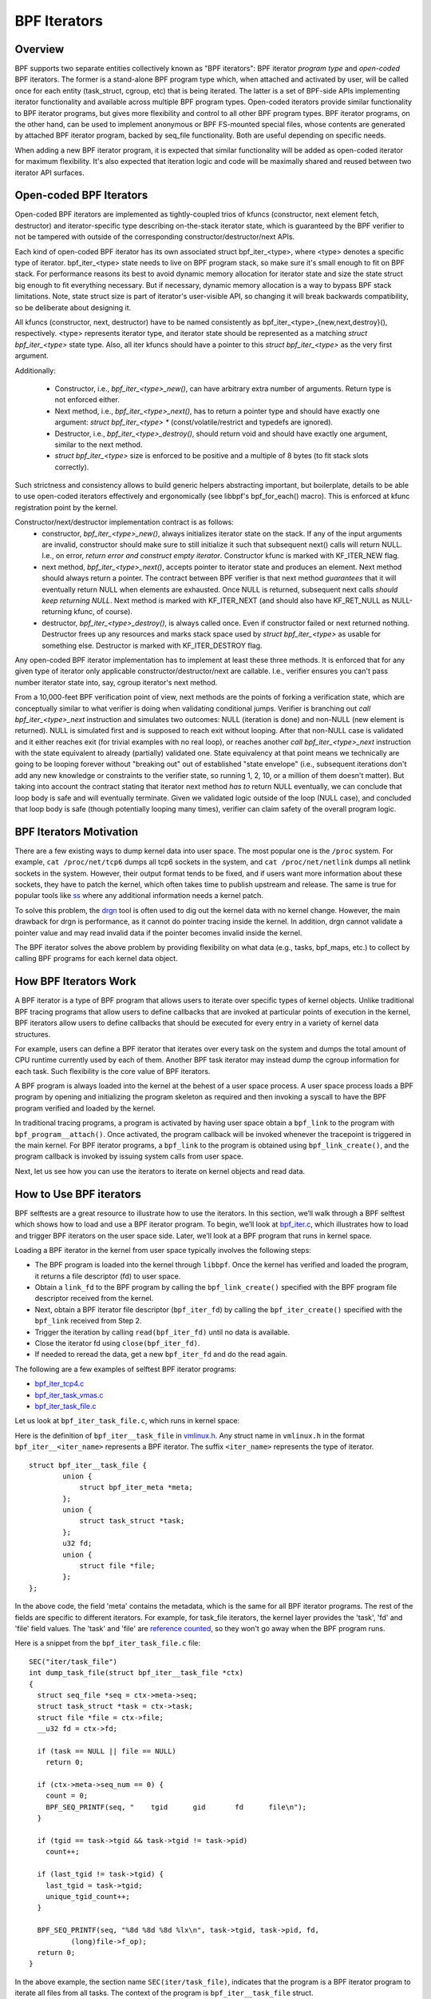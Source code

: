 =============
BPF Iterators
=============

--------
Overview
--------

BPF supports two separate entities collectively known as "BPF iterators": BPF
iterator *program type* and *open-coded* BPF iterators. The former is
a stand-alone BPF program type which, when attached and activated by user,
will be called once for each entity (task_struct, cgroup, etc) that is being
iterated. The latter is a set of BPF-side APIs implementing iterator
functionality and available across multiple BPF program types. Open-coded
iterators provide similar functionality to BPF iterator programs, but gives
more flexibility and control to all other BPF program types. BPF iterator
programs, on the other hand, can be used to implement anonymous or BPF
FS-mounted special files, whose contents are generated by attached BPF iterator
program, backed by seq_file functionality. Both are useful depending on
specific needs.

When adding a new BPF iterator program, it is expected that similar
functionality will be added as open-coded iterator for maximum flexibility.
It's also expected that iteration logic and code will be maximally shared and
reused between two iterator API surfaces.

------------------------
Open-coded BPF Iterators
------------------------

Open-coded BPF iterators are implemented as tightly-coupled trios of kfuncs
(constructor, next element fetch, destructor) and iterator-specific type
describing on-the-stack iterator state, which is guaranteed by the BPF
verifier to not be tampered with outside of the corresponding
constructor/destructor/next APIs.

Each kind of open-coded BPF iterator has its own associated
struct bpf_iter_<type>, where <type> denotes a specific type of iterator.
bpf_iter_<type> state needs to live on BPF program stack, so make sure it's
small enough to fit on BPF stack. For performance reasons its best to avoid
dynamic memory allocation for iterator state and size the state struct big
enough to fit everything necessary. But if necessary, dynamic memory
allocation is a way to bypass BPF stack limitations. Note, state struct size
is part of iterator's user-visible API, so changing it will break backwards
compatibility, so be deliberate about designing it.

All kfuncs (constructor, next, destructor) have to be named consistently as
bpf_iter_<type>_{new,next,destroy}(), respectively. <type> represents iterator
type, and iterator state should be represented as a matching
`struct bpf_iter_<type>` state type. Also, all iter kfuncs should have
a pointer to this `struct bpf_iter_<type>` as the very first argument.

Additionally:

  - Constructor, i.e., `bpf_iter_<type>_new()`, can have arbitrary extra
    number of arguments. Return type is not enforced either.
  - Next method, i.e., `bpf_iter_<type>_next()`, has to return a pointer
    type and should have exactly one argument: `struct bpf_iter_<type> *`
    (const/volatile/restrict and typedefs are ignored).
  - Destructor, i.e., `bpf_iter_<type>_destroy()`, should return void and
    should have exactly one argument, similar to the next method.
  - `struct bpf_iter_<type>` size is enforced to be positive and
    a multiple of 8 bytes (to fit stack slots correctly).

Such strictness and consistency allows to build generic helpers abstracting
important, but boilerplate, details to be able to use open-coded iterators
effectively and ergonomically (see libbpf's bpf_for_each() macro). This is
enforced at kfunc registration point by the kernel.

Constructor/next/destructor implementation contract is as follows:
  - constructor, `bpf_iter_<type>_new()`, always initializes iterator state on
    the stack. If any of the input arguments are invalid, constructor should
    make sure to still initialize it such that subsequent next() calls will
    return NULL. I.e., on error, *return error and construct empty iterator*.
    Constructor kfunc is marked with KF_ITER_NEW flag.

  - next method, `bpf_iter_<type>_next()`, accepts pointer to iterator state
    and produces an element. Next method should always return a pointer. The
    contract between BPF verifier is that next method *guarantees* that it
    will eventually return NULL when elements are exhausted. Once NULL is
    returned, subsequent next calls *should keep returning NULL*. Next method
    is marked with KF_ITER_NEXT (and should also have KF_RET_NULL as
    NULL-returning kfunc, of course).

  - destructor, `bpf_iter_<type>_destroy()`, is always called once. Even if
    constructor failed or next returned nothing.  Destructor frees up any
    resources and marks stack space used by `struct bpf_iter_<type>` as usable
    for something else. Destructor is marked with KF_ITER_DESTROY flag.

Any open-coded BPF iterator implementation has to implement at least these
three methods. It is enforced that for any given type of iterator only
applicable constructor/destructor/next are callable. I.e., verifier ensures
you can't pass number iterator state into, say, cgroup iterator's next method.

From a 10,000-feet BPF verification point of view, next methods are the points
of forking a verification state, which are conceptually similar to what
verifier is doing when validating conditional jumps. Verifier is branching out
`call bpf_iter_<type>_next` instruction and simulates two outcomes: NULL
(iteration is done) and non-NULL (new element is returned). NULL is simulated
first and is supposed to reach exit without looping. After that non-NULL case
is validated and it either reaches exit (for trivial examples with no real
loop), or reaches another `call bpf_iter_<type>_next` instruction with the
state equivalent to already (partially) validated one. State equivalency at
that point means we technically are going to be looping forever without
"breaking out" out of established "state envelope" (i.e., subsequent
iterations don't add any new knowledge or constraints to the verifier state,
so running 1, 2, 10, or a million of them doesn't matter). But taking into
account the contract stating that iterator next method *has to* return NULL
eventually, we can conclude that loop body is safe and will eventually
terminate. Given we validated logic outside of the loop (NULL case), and
concluded that loop body is safe (though potentially looping many times),
verifier can claim safety of the overall program logic.

------------------------
BPF Iterators Motivation
------------------------

There are a few existing ways to dump kernel data into user space. The most
popular one is the ``/proc`` system. For example, ``cat /proc/net/tcp6`` dumps
all tcp6 sockets in the system, and ``cat /proc/net/netlink`` dumps all netlink
sockets in the system. However, their output format tends to be fixed, and if
users want more information about these sockets, they have to patch the kernel,
which often takes time to publish upstream and release. The same is true for popular
tools like `ss <https://man7.org/linux/man-pages/man8/ss.8.html>`_ where any
additional information needs a kernel patch.

To solve this problem, the `drgn
<https://www.kernel.org/doc/html/latest/bpf/drgn.html>`_ tool is often used to
dig out the kernel data with no kernel change. However, the main drawback for
drgn is performance, as it cannot do pointer tracing inside the kernel. In
addition, drgn cannot validate a pointer value and may read invalid data if the
pointer becomes invalid inside the kernel.

The BPF iterator solves the above problem by providing flexibility on what data
(e.g., tasks, bpf_maps, etc.) to collect by calling BPF programs for each kernel
data object.

----------------------
How BPF Iterators Work
----------------------

A BPF iterator is a type of BPF program that allows users to iterate over
specific types of kernel objects. Unlike traditional BPF tracing programs that
allow users to define callbacks that are invoked at particular points of
execution in the kernel, BPF iterators allow users to define callbacks that
should be executed for every entry in a variety of kernel data structures.

For example, users can define a BPF iterator that iterates over every task on
the system and dumps the total amount of CPU runtime currently used by each of
them. Another BPF task iterator may instead dump the cgroup information for each
task. Such flexibility is the core value of BPF iterators.

A BPF program is always loaded into the kernel at the behest of a user space
process. A user space process loads a BPF program by opening and initializing
the program skeleton as required and then invoking a syscall to have the BPF
program verified and loaded by the kernel.

In traditional tracing programs, a program is activated by having user space
obtain a ``bpf_link`` to the program with ``bpf_program__attach()``. Once
activated, the program callback will be invoked whenever the tracepoint is
triggered in the main kernel. For BPF iterator programs, a ``bpf_link`` to the
program is obtained using ``bpf_link_create()``, and the program callback is
invoked by issuing system calls from user space.

Next, let us see how you can use the iterators to iterate on kernel objects and
read data.

------------------------
How to Use BPF iterators
------------------------

BPF selftests are a great resource to illustrate how to use the iterators. In
this section, we’ll walk through a BPF selftest which shows how to load and use
a BPF iterator program.   To begin, we’ll look at `bpf_iter.c
<https://git.kernel.org/pub/scm/linux/kernel/git/bpf/bpf-next.git/tree/tools/testing/selftests/bpf/prog_tests/bpf_iter.c>`_,
which illustrates how to load and trigger BPF iterators on the user space side.
Later, we’ll look at a BPF program that runs in kernel space.

Loading a BPF iterator in the kernel from user space typically involves the
following steps:

* The BPF program is loaded into the kernel through ``libbpf``. Once the kernel
  has verified and loaded the program, it returns a file descriptor (fd) to user
  space.
* Obtain a ``link_fd`` to the BPF program by calling the ``bpf_link_create()``
  specified with the BPF program file descriptor received from the kernel.
* Next, obtain a BPF iterator file descriptor (``bpf_iter_fd``) by calling the
  ``bpf_iter_create()`` specified with the ``bpf_link`` received from Step 2.
* Trigger the iteration by calling ``read(bpf_iter_fd)`` until no data is
  available.
* Close the iterator fd using ``close(bpf_iter_fd)``.
* If needed to reread the data, get a new ``bpf_iter_fd`` and do the read again.

The following are a few examples of selftest BPF iterator programs:

* `bpf_iter_tcp4.c <https://git.kernel.org/pub/scm/linux/kernel/git/bpf/bpf-next.git/tree/tools/testing/selftests/bpf/progs/bpf_iter_tcp4.c>`_
* `bpf_iter_task_vmas.c <https://git.kernel.org/pub/scm/linux/kernel/git/bpf/bpf-next.git/tree/tools/testing/selftests/bpf/progs/bpf_iter_task_vmas.c>`_
* `bpf_iter_task_file.c <https://git.kernel.org/pub/scm/linux/kernel/git/bpf/bpf-next.git/tree/tools/testing/selftests/bpf/progs/bpf_iter_task_file.c>`_

Let us look at ``bpf_iter_task_file.c``, which runs in kernel space:

Here is the definition of ``bpf_iter__task_file`` in `vmlinux.h
<https://facebookmicrosites.github.io/bpf/blog/2020/02/19/bpf-portability-and-co-re.html#btf>`_.
Any struct name in ``vmlinux.h`` in the format ``bpf_iter__<iter_name>``
represents a BPF iterator. The suffix ``<iter_name>`` represents the type of
iterator.

::

    struct bpf_iter__task_file {
            union {
                struct bpf_iter_meta *meta;
            };
            union {
                struct task_struct *task;
            };
            u32 fd;
            union {
                struct file *file;
            };
    };

In the above code, the field 'meta' contains the metadata, which is the same for
all BPF iterator programs. The rest of the fields are specific to different
iterators. For example, for task_file iterators, the kernel layer provides the
'task', 'fd' and 'file' field values. The 'task' and 'file' are `reference
counted
<https://facebookmicrosites.github.io/bpf/blog/2018/08/31/object-lifetime.html#file-descriptors-and-reference-counters>`_,
so they won't go away when the BPF program runs.

Here is a snippet from the  ``bpf_iter_task_file.c`` file:

::

  SEC("iter/task_file")
  int dump_task_file(struct bpf_iter__task_file *ctx)
  {
    struct seq_file *seq = ctx->meta->seq;
    struct task_struct *task = ctx->task;
    struct file *file = ctx->file;
    __u32 fd = ctx->fd;

    if (task == NULL || file == NULL)
      return 0;

    if (ctx->meta->seq_num == 0) {
      count = 0;
      BPF_SEQ_PRINTF(seq, "    tgid      gid       fd      file\n");
    }

    if (tgid == task->tgid && task->tgid != task->pid)
      count++;

    if (last_tgid != task->tgid) {
      last_tgid = task->tgid;
      unique_tgid_count++;
    }

    BPF_SEQ_PRINTF(seq, "%8d %8d %8d %lx\n", task->tgid, task->pid, fd,
            (long)file->f_op);
    return 0;
  }

In the above example, the section name ``SEC(iter/task_file)``, indicates that
the program is a BPF iterator program to iterate all files from all tasks. The
context of the program is ``bpf_iter__task_file`` struct.

The user space program invokes the BPF iterator program running in the kernel
by issuing a ``read()`` syscall. Once invoked, the BPF
program can export data to user space using a variety of BPF helper functions.
You can use either ``bpf_seq_printf()`` (and BPF_SEQ_PRINTF helper macro) or
``bpf_seq_write()`` function based on whether you need formatted output or just
binary data, respectively. For binary-encoded data, the user space applications
can process the data from ``bpf_seq_write()`` as needed. For the formatted data,
you can use ``cat <path>`` to print the results similar to ``cat
/proc/net/netlink`` after pinning the BPF iterator to the bpffs mount. Later,
use  ``rm -f <path>`` to remove the pinned iterator.

For example, you can use the following command to create a BPF iterator from the
``bpf_iter_ipv6_route.o`` object file and pin it to the ``/sys/fs/bpf/my_route``
path:

::

  $ bpftool iter pin ./bpf_iter_ipv6_route.o  /sys/fs/bpf/my_route

And then print out the results using the following command:

::

  $ cat /sys/fs/bpf/my_route


-------------------------------------------------------
Implement Kernel Support for BPF Iterator Program Types
-------------------------------------------------------

To implement a BPF iterator in the kernel, the developer must make a one-time
change to the following key data structure defined in the `bpf.h
<https://git.kernel.org/pub/scm/linux/kernel/git/bpf/bpf-next.git/tree/include/linux/bpf.h>`_
file.

::

  struct bpf_iter_reg {
            const char *target;
            bpf_iter_attach_target_t attach_target;
            bpf_iter_detach_target_t detach_target;
            bpf_iter_show_fdinfo_t show_fdinfo;
            bpf_iter_fill_link_info_t fill_link_info;
            bpf_iter_get_func_proto_t get_func_proto;
            u32 ctx_arg_info_size;
            u32 feature;
            struct bpf_ctx_arg_aux ctx_arg_info[BPF_ITER_CTX_ARG_MAX];
            const struct bpf_iter_seq_info *seq_info;
  };

After filling the data structure fields, call ``bpf_iter_reg_target()`` to
register the iterator to the main BPF iterator subsystem.

The following is the breakdown for each field in struct ``bpf_iter_reg``.

.. list-table::
   :widths: 25 50
   :header-rows: 1

   * - Fields
     - Description
   * - target
     - Specifies the name of the BPF iterator. For example: ``bpf_map``,
       ``bpf_map_elem``. The name should be different from other ``bpf_iter`` target names in the kernel.
   * - attach_target and detach_target
     - Allows for target specific ``link_create`` action since some targets
       may need special processing. Called during the user space link_create stage.
   * - show_fdinfo and fill_link_info
     - Called to fill target specific information when user tries to get link
       info associated with the iterator.
   * - get_func_proto
     - Permits a BPF iterator to access BPF helpers specific to the iterator.
   * - ctx_arg_info_size and ctx_arg_info
     - Specifies the verifier states for BPF program arguments associated with
       the bpf iterator.
   * - feature
     - Specifies certain action requests in the kernel BPF iterator
       infrastructure. Currently, only BPF_ITER_RESCHED is supported. This means
       that the kernel function cond_resched() is called to avoid other kernel
       subsystem (e.g., rcu) misbehaving.
   * - seq_info
     - Specifies the set of seq operations for the BPF iterator and helpers to
       initialize/free the private data for the corresponding ``seq_file``.

`Click here
<https://lore.kernel.org/bpf/20210212183107.50963-2-songliubraving@fb.com/>`_
to see an implementation of the ``task_vma`` BPF iterator in the kernel.

---------------------------------
Parameterizing BPF Task Iterators
---------------------------------

By default, BPF iterators walk through all the objects of the specified types
(processes, cgroups, maps, etc.) across the entire system to read relevant
kernel data. But often, there are cases where we only care about a much smaller
subset of iterable kernel objects, such as only iterating tasks within a
specific process. Therefore, BPF iterator programs support filtering out objects
from iteration by allowing user space to configure the iterator program when it
is attached.

--------------------------
BPF Task Iterator Program
--------------------------

The following code is a BPF iterator program to print files and task information
through the ``seq_file`` of the iterator. It is a standard BPF iterator program
that visits every file of an iterator. We will use this BPF program in our
example later.

::

  #include <vmlinux.h>
  #include <bpf/bpf_helpers.h>

  char _license[] SEC("license") = "GPL";

  SEC("iter/task_file")
  int dump_task_file(struct bpf_iter__task_file *ctx)
  {
        struct seq_file *seq = ctx->meta->seq;
        struct task_struct *task = ctx->task;
        struct file *file = ctx->file;
        __u32 fd = ctx->fd;
        if (task == NULL || file == NULL)
                return 0;
        if (ctx->meta->seq_num == 0) {
                BPF_SEQ_PRINTF(seq, "    tgid      pid       fd      file\n");
        }
        BPF_SEQ_PRINTF(seq, "%8d %8d %8d %lx\n", task->tgid, task->pid, fd,
                        (long)file->f_op);
        return 0;
  }

----------------------------------------
Creating a File Iterator with Parameters
----------------------------------------

Now, let us look at how to create an iterator that includes only files of a
process.

First,  fill the ``bpf_iter_attach_opts`` struct as shown below:

::

  LIBBPF_OPTS(bpf_iter_attach_opts, opts);
  union bpf_iter_link_info linfo;
  memset(&linfo, 0, sizeof(linfo));
  linfo.task.pid = getpid();
  opts.link_info = &linfo;
  opts.link_info_len = sizeof(linfo);

``linfo.task.pid``, if it is non-zero, directs the kernel to create an iterator
that only includes opened files for the process with the specified ``pid``. In
this example, we will only be iterating files for our process. If
``linfo.task.pid`` is zero, the iterator will visit every opened file of every
process. Similarly, ``linfo.task.tid`` directs the kernel to create an iterator
that visits opened files of a specific thread, not a process. In this example,
``linfo.task.tid`` is different from ``linfo.task.pid`` only if the thread has a
separate file descriptor table. In most circumstances, all process threads share
a single file descriptor table.

Now, in the userspace program, pass the pointer of struct to the
``bpf_program__attach_iter()``.

::

  link = bpf_program__attach_iter(prog, &opts);
  iter_fd = bpf_iter_create(bpf_link__fd(link));

If both *tid* and *pid* are zero, an iterator created from this struct
``bpf_iter_attach_opts`` will include every opened file of every task in the
system (in the namespace, actually.) It is the same as passing a NULL as the
second argument to ``bpf_program__attach_iter()``.

The whole program looks like the following code:

::

  #include <stdio.h>
  #include <unistd.h>
  #include <bpf/bpf.h>
  #include <bpf/libbpf.h>
  #include "bpf_iter_task_ex.skel.h"

  static int do_read_opts(struct bpf_program *prog, struct bpf_iter_attach_opts *opts)
  {
        struct bpf_link *link;
        char buf[16] = {};
        int iter_fd = -1, len;
        int ret = 0;

        link = bpf_program__attach_iter(prog, opts);
        if (!link) {
                fprintf(stderr, "bpf_program__attach_iter() fails\n");
                return -1;
        }
        iter_fd = bpf_iter_create(bpf_link__fd(link));
        if (iter_fd < 0) {
                fprintf(stderr, "bpf_iter_create() fails\n");
                ret = -1;
                goto free_link;
        }
        /* not check contents, but ensure read() ends without error */
        while ((len = read(iter_fd, buf, sizeof(buf) - 1)) > 0) {
                buf[len] = 0;
                printf("%s", buf);
        }
        printf("\n");
  free_link:
        if (iter_fd >= 0)
                close(iter_fd);
        bpf_link__destroy(link);
        return 0;
  }

  static void test_task_file(void)
  {
        LIBBPF_OPTS(bpf_iter_attach_opts, opts);
        struct bpf_iter_task_ex *skel;
        union bpf_iter_link_info linfo;
        skel = bpf_iter_task_ex__open_and_load();
        if (skel == NULL)
                return;
        memset(&linfo, 0, sizeof(linfo));
        linfo.task.pid = getpid();
        opts.link_info = &linfo;
        opts.link_info_len = sizeof(linfo);
        printf("PID %d\n", getpid());
        do_read_opts(skel->progs.dump_task_file, &opts);
        bpf_iter_task_ex__destroy(skel);
  }

  int main(int argc, const char * const * argv)
  {
        test_task_file();
        return 0;
  }

The following lines are the output of the program.
::

  PID 1859

     tgid      pid       fd      file
     1859     1859        0 ffffffff82270aa0
     1859     1859        1 ffffffff82270aa0
     1859     1859        2 ffffffff82270aa0
     1859     1859        3 ffffffff82272980
     1859     1859        4 ffffffff8225e120
     1859     1859        5 ffffffff82255120
     1859     1859        6 ffffffff82254f00
     1859     1859        7 ffffffff82254d80
     1859     1859        8 ffffffff8225abe0

------------------
Without Parameters
------------------

Let us look at how a BPF iterator without parameters skips files of other
processes in the system. In this case, the BPF program has to check the pid or
the tid of tasks, or it will receive every opened file in the system (in the
current *pid* namespace, actually). So, we usually add a global variable in the
BPF program to pass a *pid* to the BPF program.

The BPF program would look like the following block.

  ::

    ......
    int target_pid = 0;

    SEC("iter/task_file")
    int dump_task_file(struct bpf_iter__task_file *ctx)
    {
          ......
          if (task->tgid != target_pid) /* Check task->pid instead to check thread IDs */
                  return 0;
          BPF_SEQ_PRINTF(seq, "%8d %8d %8d %lx\n", task->tgid, task->pid, fd,
                          (long)file->f_op);
          return 0;
    }

The user space program would look like the following block:

  ::

    ......
    static void test_task_file(void)
    {
          ......
          skel = bpf_iter_task_ex__open_and_load();
          if (skel == NULL)
                  return;
          skel->bss->target_pid = getpid(); /* process ID.  For thread id, use gettid() */
          memset(&linfo, 0, sizeof(linfo));
          linfo.task.pid = getpid();
          opts.link_info = &linfo;
          opts.link_info_len = sizeof(linfo);
          ......
    }

``target_pid`` is a global variable in the BPF program. The user space program
should initialize the variable with a process ID to skip opened files of other
processes in the BPF program. When you parametrize a BPF iterator, the iterator
calls the BPF program fewer times which can save significant resources.

---------------------------
Parametrizing VMA Iterators
---------------------------

By default, a BPF VMA iterator includes every VMA in every process.  However,
you can still specify a process or a thread to include only its VMAs. Unlike
files, a thread can not have a separate address space (since Linux 2.6.0-test6).
Here, using *tid* makes no difference from using *pid*.

----------------------------
Parametrizing Task Iterators
----------------------------

A BPF task iterator with *pid* includes all tasks (threads) of a process. The
BPF program receives these tasks one after another. You can specify a BPF task
iterator with *tid* parameter to include only the tasks that match the given
*tid*.
